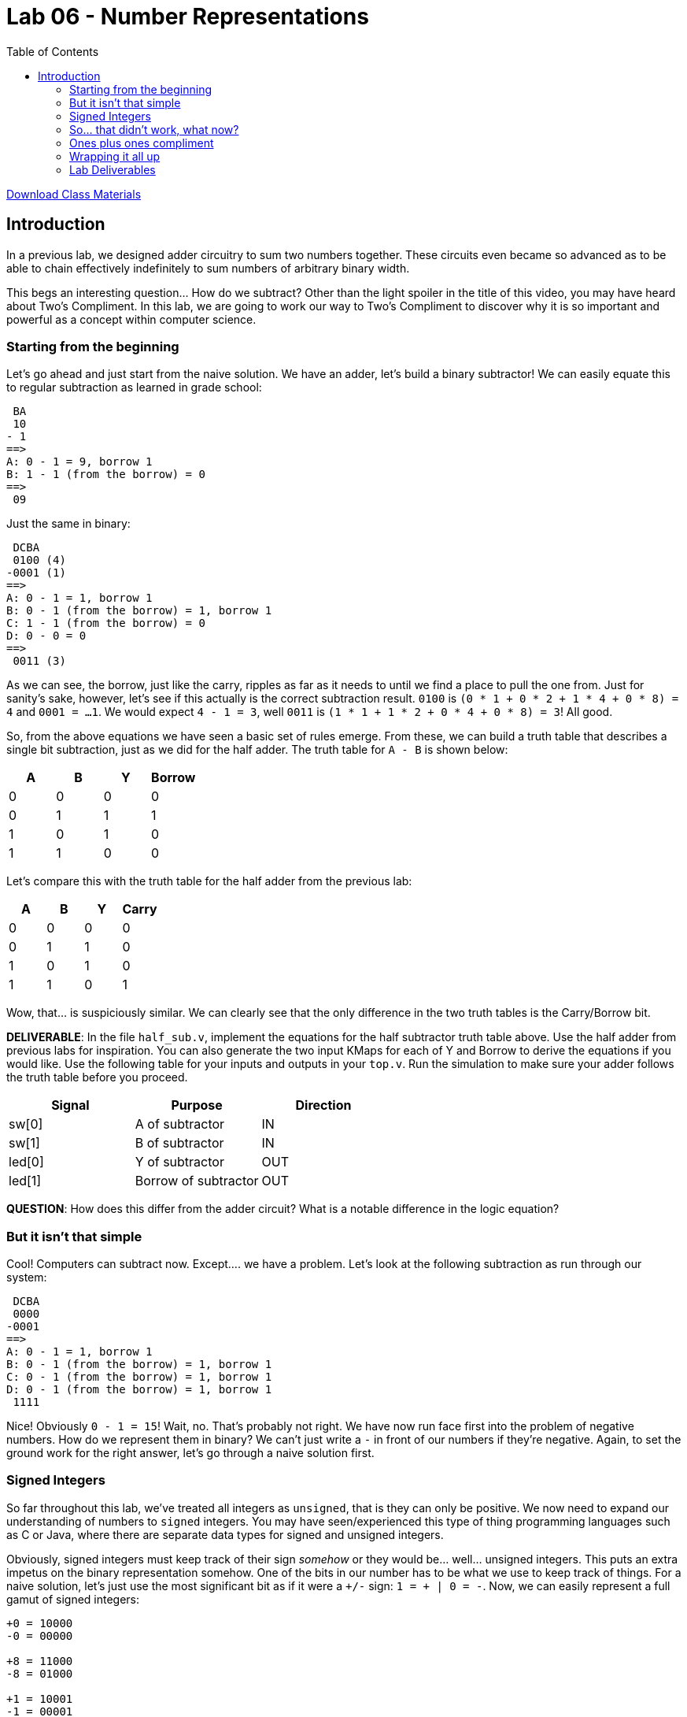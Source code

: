 = Lab 06 - Number Representations
:source-highlighter: highlight.js
:highlightjs-languages: verilog
:icons: font
:toc:

xref:class.zip[Download Class Materials]

== Introduction

In a previous lab, we designed adder circuitry to sum two numbers
together. These circuits even became so advanced as to be able to chain
effectively indefinitely to sum numbers of arbitrary binary width.

This begs an interesting question… How do we subtract? Other than the
light spoiler in the title of this video, you may have heard about Two’s
Compliment. In this lab, we are going to work our way to Two’s
Compliment to discover why it is so important and powerful as a concept
within computer science.

=== Starting from the beginning

Let’s go ahead and just start from the naive solution. We have an adder,
let’s build a binary subtractor! We can easily equate this to regular
subtraction as learned in grade school:

[source,txt]
----
 BA
 10
- 1
==>
A: 0 - 1 = 9, borrow 1
B: 1 - 1 (from the borrow) = 0
==>
 09
----

Just the same in binary:

[source,txt]
----
 DCBA
 0100 (4)
-0001 (1)
==>
A: 0 - 1 = 1, borrow 1
B: 0 - 1 (from the borrow) = 1, borrow 1
C: 1 - 1 (from the borrow) = 0
D: 0 - 0 = 0
==>
 0011 (3)
----

As we can see, the borrow, just like the carry, ripples as far as it
needs to until we find a place to pull the one from. Just for sanity’s
sake, however, let’s see if this actually is the correct subtraction
result. `0100` is `(0 * 1 + 0 * 2 + 1 * 4 + 0 * 8) = 4` and
`0001 = ...1`. We would expect `4 - 1 = 3`, well `0011` is
`(1 * 1 + 1 * 2 + 0 * 4 + 0 * 8) = 3`! All good.

So, from the above equations we have seen a basic set of rules emerge.
From these, we can build a truth table that describes a single bit
subtraction, just as we did for the half adder. The truth table for
`A - B` is shown below:

[cols=",,,",options="header",]
|===
|A |B |Y |Borrow
|0 |0 |0 |0
|0 |1 |1 |1
|1 |0 |1 |0
|1 |1 |0 |0
|===

Let’s compare this with the truth table for the half adder from the
previous lab:

[cols=",,,",options="header",]
|===
|A |B |Y |Carry
|0 |0 |0 |0
|0 |1 |1 |0
|1 |0 |1 |0
|1 |1 |0 |1
|===

Wow, that… is suspiciously similar. We can clearly see that the only
difference in the two truth tables is the Carry/Borrow bit.

*DELIVERABLE*: In the file `half_sub.v`, implement the equations for the
half subtractor truth table above. Use the half adder from previous labs
for inspiration. You can also generate the two input KMaps for each of Y
and Borrow to derive the equations if you would like. Use the following
table for your inputs and outputs in your `top.v`. Run the simulation to
make sure your adder follows the truth table before you proceed.

[cols=",,",options="header",]
|===
|Signal |Purpose |Direction
|sw[0] |A of subtractor |IN
|sw[1] |B of subtractor |IN
|led[0] |Y of subtractor |OUT
|led[1] |Borrow of subtractor |OUT
|===

*QUESTION*: How does this differ from the adder circuit? What is a
notable difference in the logic equation?

=== But it isn’t that simple

Cool! Computers can subtract now. Except…. we have a problem. Let’s look
at the following subtraction as run through our system:

[source,txt]
----
 DCBA
 0000
-0001
==>
A: 0 - 1 = 1, borrow 1
B: 0 - 1 (from the borrow) = 1, borrow 1
C: 0 - 1 (from the borrow) = 1, borrow 1
D: 0 - 1 (from the borrow) = 1, borrow 1
 1111
----

Nice! Obviously `0 - 1 = 15`! Wait, no. That’s probably not right. We
have now run face first into the problem of negative numbers. How do we
represent them in binary? We can’t just write a `-` in front of our
numbers if they’re negative. Again, to set the ground work for the right
answer, let’s go through a naive solution first.

=== Signed Integers

So far throughout this lab, we’ve treated all integers as `unsigned`,
that is they can only be positive. We now need to expand our
understanding of numbers to `signed` integers. You may have
seen/experienced this type of thing programming languages such as C or
Java, where there are separate data types for signed and unsigned
integers.

Obviously, signed integers must keep track of their sign _somehow_ or
they would be… well… unsigned integers. This puts an extra impetus on
the binary representation somehow. One of the bits in our number has to
be what we use to keep track of things. For a naive solution, let’s just
use the most significant bit as if it were a `+/-` sign:
`1 = + | 0 = -`. Now, we can easily represent a full gamut of signed
integers:

[source,txt]
----
+0 = 10000
-0 = 00000

+8 = 11000
-8 = 01000

+1 = 10001
-1 = 00001
----

Cool, this is progress! You can tell just by looking at the most
significant bit of each number if it is negative or positive. However,
this comes at a cost. If we have 8 bit wide numbers, we can no longer
represent `0 -> 255`, but instead `+0 -> +127` and `-0 -> -127` since
one of our eight bits is _only_ for sign information.

Let’s run another subtraction experiment to see how this work:

[source,txt]
----
EDCBA
10010 (+2)
11000 (+8)
==>
A: 0 - 0 = 0
B: 1 - 0 = 1
C: 0 - 0 = 0
D: 0 - 1 = 1, borrow 1
E: 1 - 1 - 1 (from the borrow) = 1
==>
11010 == +10
----

Well, shoot. `+10 != -6`, at least most of the time. Obviously our
number representation system is incompatible with this subtractor
solution. For that matter… how can we do additions with this system?
After all `+5 + -2 = 3`. If we were to try that with our full adder from
the previous lab, it would _not work_. I won’t even run through the
example to prove it, Just Trust Me.

This number representation system we’ve come up with needs a ton of
supporting circuitry to work. We would need to bring a sign bit check
int our adder to invoke special subtraction logic, we would need to
handle the rollover condition properly for going from positive to
negative in a subtraction, and more myriad issues.

=== So… that didn’t work, what now?

Let’s take a different approach. Let’s keep the whole `most significant
bit is sign bit` idea, but flip it. How about we leave well enough
alone for the positive numbers. MSB is `0 = + | 1 = -`. This lets us
just keep `0001 = 1, 0010 = 2, ...` and so on. So… how do we count
negative numbers? If we just do the same thing we did above and say
`1001 = -1` we will be just as in trouble as we were before. So, again,
let’s flip the script.

Let’s say that negative numbers are represented as the bitwise inversion
of their positive counterpart – also known as compliment. This means:

[source,txt]
----
0001 = 1
1110 = -1

0010 = 2
1101 = -2
...
----

Alright, let’s try our trick with `0 - 1`:

[source,txt]
----
 DCBA
 0000
-0001
==>
A: 0 - 1 = 1, borrow 1
B: 0 - 1 (from the borrow) = 1, borrow 1
C: 0 - 1 (from the borrow) = 1, borrow 1
D: 0 - 1 (from the borrow) = 1, borrow 1 (**)
==>
 1111
----

OK… so this produced the same answer, obviously, but what does this
mean? Well, since we have decided that negative numbers are the bitwise
inversion of their positive compliments, we can say that `1111 = -0`.
Oh… negative zero. That’s not -1 but it sure is closer than 15.

But… what if we have a way out? I’ve marked the final borrow up above
with two asterisks. If we simply wire this up to the borrow input of the
LSB subtractor, creating something called an *end-around borrow* this
might just work:

[source,txt]
----
 DCBA
 0000
-0001
==>
A: 0 - 1 - 1 (**) = 0, borrow 1 <----------------┐
B: 0 - 1 (from the borrow) = 1, borrow 1         |
C: 0 - 1 (from the borrow) = 1, borrow 1         | End around borrow
D: 0 - 1 (from the borrow) = 1, borrow 1 (**) ---┘
==>
 1110
----

AHA! That’s it. `1110` is `-1`. With this end around borrow, we
successfully can represent negative numbers and construct a working
subtraction circuit. It has just one final test to pass – can we do
addition with our number format with a regular adder?

[source,txt]
----
 DCBA
 1110 (-1)
+0010 (+2)
==>
A: 0 + 0 = 0
B: 1 + 1 = 0, carry 1
C: 1 + 1 (from the carry) = 0, carry 1
D: 1 + 1 (from the carry) = 0, carry 1 (**)
==>
 0000 (+0)
----

Oh… heck. This is `0000 = +0` not `0001 = +1`. However, the astute among
you may have noticed that there is yet another carry marked with a
double asterisk. Correct! If we do what is called an *end-around carry*
we will now get the right answer:

[source,txt]
----
 DCBA
 1110 (-1)
+0010 (+2)
==>
A: 0 + 0 + 1(**) = 1 <-------------------------┐
B: 1 + 1 = 0, carry 1                          |
C: 1 + 1 (from the carry) = 0, carry 1         | End around carry
D: 1 + 1 (from the carry) = 0, carry 1 (**) ---┘
==>
 0001
----

Excellent! We now have a number representation that can use completely
regular adders and subtractors to keep track of all signed integer
arithmetic. We could implement a full computer around this! We have used
this method to split our unsigned integer space into a signed one, from
`+0 -> +7` and `-0 -> -7`. Notice this system just did `2 - 1`! It can
subtract with an adder, given we can just find the compliment for any
input number to do subtraction.

This system we have discovered together is called *Ones’ Compliment*. It
suffers from a number of problems (pun intended) including two we have
already faced. We have two zeros (+0 and -0) as well as requiring the
end-around borrows and carries. For reasons we will get into in later
labs, that end-around problem causes absolute havoc with computer
systems and makes them significantly more slow than they would otherwise
be. However, it has some notable advantages as well. We don’t need to
implement a standalone subtractor circuit, as we can just add the
negative version of a number to simulate subtraction, and getting the
compliment of any number is as simple as inverting all of its bits.

*DELIVERABLE*: In the file `ones_compliment.v` implement a block that
does ones compliment addition between two four bit numbers using the IO
table below:

[cols=",,",options="header",]
|===
|Signal |Purpose |Direction
|sw[2] |Number A bit 0 |IN
|sw[3] |Number A bit 1 |IN
|sw[4] |Number A bit 2 |IN
|sw[5] |Number A bit 3 |IN
|sw[6] |Number B bit 0 |IN
|sw[7] |Number B bit 1 |IN
|sw[8] |Number B bit 2 |IN
|sw[9] |Number B bit 3 |IN
|led[2] |Ones’ Compliment addition bit 0 |OUT
|led[3] |Ones’ Compliment addition bit 1 |OUT
|led[4] |Ones’ Compliment addition bit 2 |OUT
|led[5] |Ones’ Compliment addition bit 3 |OUT
|===

*HINT*: Use the `full_adder.v` from week 4. *BIGGER WAY BIGGER HINT*:
Please read xref:help_on_ones.adoc[this] because there is a wrong way to
do this that will still work. Alternatively, if you have seen this
critical warning in your output and/or have run into the `test.py`
executing forever, you may want to read xref:help_on_ones.adoc[this]:

.Combinatorial loop
image::img/combinatorial_loop.png[Combinatorial loop]

*Question*: What do you think makes the end-around carry so complicated
and unfit for use in modern computers? Think about this: the way you
implemented the adder, with four separate `full_adder` instances, is
what is called a *ripple* carry adder.

To additionally cause you to think, consider the case where we want to
add the following numbers:

[source,txt]
----
 1111 (-0)
+0010 (2)
----

If you are confused, you may want to read xref:help_on_ones.adoc[this].

=== Ones plus ones compliment

In the previous section we established that Ones’ Compliment is a
workable method for tracking signed integers and using regular adding
circuitry to do addition and subtraction. But of course this lab asks
why we compliment Twos, so let’s find out together.

Referring back to our first problem example:

[source,txt]
----
 DCBA
 0000
-0001
==>
A: 0 - 1 = 1, borrow 1
B: 0 - 1 (from the borrow) = 1, borrow 1
C: 0 - 1 (from the borrow) = 1, borrow 1
D: 0 - 1 (from the borrow) = 1, borrow 1
==>
 1111
----

What if we just… say that `1111 = -1`? This is basically the same
operation as we saw in One’s Compliment except that we just skip past
the end-around borrow. How would this system work? It passes at least
one sniff check – we can run our result back through a completely normal
adder to reverse things:

[source,txt]
----
 DCBA
 1111 (-1)
+0001 (+1)
==>
A: 1 + 1 = 0, carry 1
B: 1 + 1 (from the carry) = 0, carry 1
C: 1 + 1 (from the carry) = 0, carry 1
D: 1 + 1 (from the carry) = 0, carry 1
==>
 0000 (0)
----

The entire above operation can be done with an utterly standard adder,
making our `-1 + 1 = 0` test work. It also looks the same as the Ones’
Compliment addition, save the absence of the end-around carry. However,
we now have an issue. Previously, with Ones’ Compliment, in order to
invert a number, all we would have to do is bitwise invert. That won’t
work anymore, as `0000 (0) => 1111 (-1)`. Remember, the goal here is to
design a number system that can operate with mostly unmodified adders
only, as bringing a subtractor into our design is extra circuitry.

The solution to this is relatively easy for Twos’ Compliment, however.
Since we have effectively shifted our negative numbers down, now
representing `0000 (0) -> 7 (0111)` and `1111 (-1) -> 1000 (-8)`, we can
start with a Ones’ Compliment intermediary and add one to it to convert.
Let’s see as follows:

[source,txt]
----
1. 0101 (5)
2. Invert to Ones' Compliment: 1010
3. Add one: 1011 (-5)
----

That, by the way, is what makes it a Twos’ Compliment. Whereas the Ones
Compliment is called so because a number and its compliment, when added
together, are all 1s. The Twos’ Compliment is called so because when two
N bit numbers are added together, their sum is 2^N. We can see that
example here below:

[source,txt]
----
0101 (5) + 1011 (-5) = 10000 = 16
0001 (1) + 1111 (-1) = 10000 = 16
0110 (6) + 1010 (-6) = 10000 = 16
... and so on
----

Let’s make sure this works by performing a subtraction with an adder. To
do so, we will need to find the compliment of our second number to make
it negative. Let’s do `5 - 2`. The Twos’ compliment of 2 is
`0010 -> 1110` based on our previous steps:

[source,txt]
----
 DCBA
 0101 (5)
+1110 (-2)
==>
A: 1 + 0 = 1
B: 0 + 1 = 1
C: 1 + 1 = 1, carry 1
D: 1 + 1 (from the carry) = 0, carry 1
Discard final carry, is "overflow" bit for unsigned addition
==>
 0011 (3)
----

Nice! Our `subtraction` gave us the right answer. That means our Twos’
Compliment is a fully working signed number system that requires _only_
the use of regular adders in a computer system to build a full set of
basic addition and subtraction. Keep in mind the examples I have shown
are for a four bit system, and the ranges of positive and negative
integers will change with the radix.

*DELIVERABLE*: Implement a Twos’ Compliment converter in the file
`twos_compliment.v` on an 8 bit number using the following IO Table.
NOTE THIS IS NOT AN ADDER, JUST A CONVERTER.

[cols=",,",options="header",]
|===
|Signal |Purpose |Direction
|sw[2] |Number bit 0 |IN
|sw[3] |Number bit 1 |IN
|sw[4] |Number bit 2 |IN
|sw[5] |Number bit 3 |IN
|sw[6] |Number bit 4 |IN
|sw[7] |Number bit 5 |IN
|sw[8] |Number bit 6 |IN
|sw[9] |Number bit 7 |IN
|led[6] |Twos’ Compliment bit 0 |OUT
|led[7] |Twos’ Compliment bit 1 |OUT
|led[8] |Twos’ Compliment bit 2 |OUT
|led[9] |Twos’ Compliment bit 3 |OUT
|led[10] |Twos’ Compliment bit 4 |OUT
|led[11] |Twos’ Compliment bit 5 |OUT
|led[12] |Twos’ Compliment bit 6 |OUT
|led[13] |Twos’ Compliment bit 7 |OUT
|===

*HINT*: Use the `full_adder.v` from week 4. *QUESTION*: What is the one
big issue with the Twos Compliment number representation? Take a look at
the range of numbers (e.g. 7 -> 0 -> -8) for inspiration. Try some
various limits on your switches and see what the LEDs show and if that
is correct!

These are the same eight switches we use for the Ones Compliment adder
above, but that’s fine – they can go to the inputs of more than one
module.

=== Wrapping it all up

Hopefully, by this point, you can see how effective Twos Compliment is.
It allows us to use totally regular unsigned integer adders to do both
addition and subtraction. Also, it does not force us to do the
complicated end-around carry/borrow that Ones Compliment does. This
means minimal additional circuitry imposed upon our computers, and
things can now run faster than if implemented in Ones Compliment.
However, as you can also see, there is not really anything overtly
complicated within these concepts. Most of what we’ve seen in this lab
is combining our already-written `full_adder` from previous labs. Twos
Compliment, while initially seeming to be a complicated concept, is
simple when we look at it from a practical point of view.

If you are having troubles wiring up your top level module, see
xref:verilog_project_layout.adoc[here].

=== Lab Deliverables

* `half_sub.v`
* `ones_compliment.v`
* `twos_compliment.v`
* `top.v` with everything hooked up
* Answers to the questions for each section.
